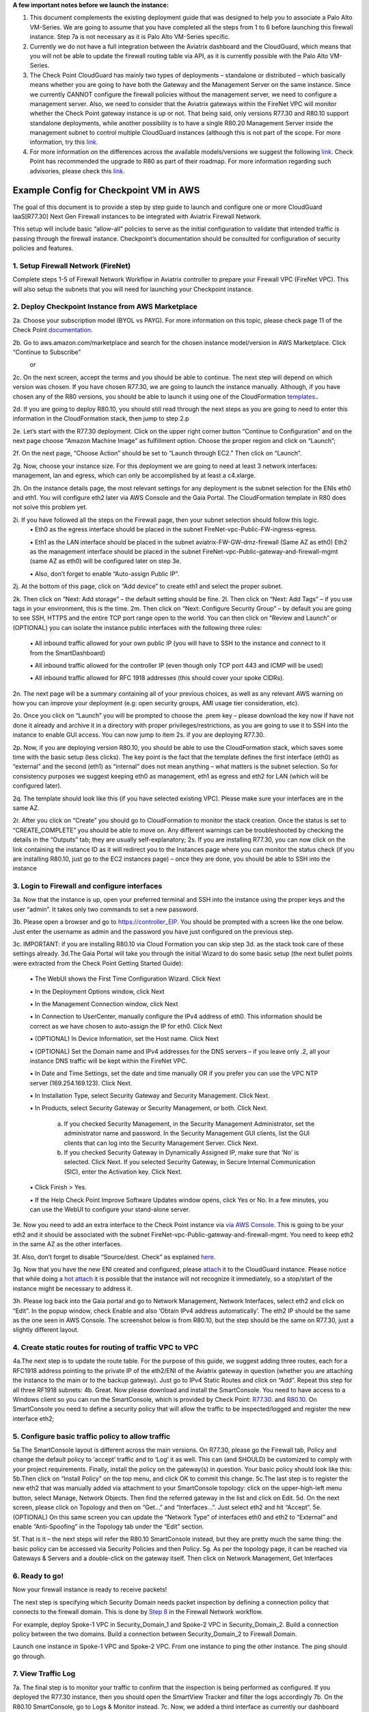 ﻿.. meta::
  :description: Firewall Network
  :keywords: AWS Transit Gateway, AWS TGW, TGW orchestrator, Aviatrix Transit network, Transit DMZ, Egress, Firewall

**A few important notes before we launch the instance:**

1. This document complements the existing deployment guide that was designed to help you to associate a Palo Alto VM-Series. We are going to assume that you have completed all the steps from 1 to 6 before launching this firewall instance. Step 7a is not necessary as it is Palo Alto VM-Series specific.

2. Currently we do not have a full integration between the Aviatrix dashboard and the CloudGuard, which means that you will not be able to update the firewall routing table via API, as it is currently possible with the Palo Alto VM-Series.

3. The Check Point CloudGuard has mainly two types of deployments – standalone or distributed – which basically means whether you are going to have both the Gateway and the Management Server on the same instance. Since we currently CANNOT configure the firewall policies without the management server, we need to configure a management server. Also, we need to consider that the Aviatrix gateways within the FireNet VPC will monitor whether the Check Point gateway instance is up or not. That being said, only versions R77.30 and R80.10 support standalone deployments, while another possibility is to have a single R80.20 Management Server inside the management subnet to control multiple CloudGuard instances (although this is not part of the scope. For more information, try this `link <https://supportcenter.checkpoint.com/supportcenter/portal/user/anon/page/default.psml/media-type/html?action=portlets.DCFileAction&eventSubmit_doGetdcdetails=&fileid=24831>`_.

4. For more information on the differences across the available models/versions we suggest the following `link <https://supportcenter.checkpoint.com/supportcenter/portal?eventSubmit_doGoviewsolutiondetails=&solutionid=sk95746>`_. Check Point has recommended the upgrade to R80 as part of their roadmap. For more information regarding such advisories, please check this `link <https://supportcenter.checkpoint.com/supportcenter/portal?eventSubmit_doGoviewsolutiondetails=&solutionid=sk110980>`_.



=========================================================
Example Config for Checkpoint VM in AWS
=========================================================

The goal of this document is to provide a step by step guide to launch and configure one or more CloudGuard IaaS[R77.30] Next Gen Firewall instances to be integrated with Aviatrix Firewall Network.

This setup will include basic “allow-all”  policies to serve as the initial configuration to validate that intended traffic is passing through the firewall instance.
Checkpoint’s documentation should be consulted for configuration of security policies and features.

1. Setup Firewall Network (FireNet)
---------------------------------------
Complete steps 1-5 of Firewall Network Workflow in Aviatrix controller to prepare your Firewall VPC (FireNet VPC). This will also setup the subnets that you will need for launching your Checkpoint instance.

2. Deploy Checkpoint Instance from AWS Marketplace
----------------------------------------------------
2a. Choose your subscription model (BYOL vs PAYG). For more information on this topic, please check page 11 of the Check Point `documentation <http://dl3.checkpoint.com/paid/eb/ebb444ce93242cf3f80f76637678906b/CP_R77.30_SecurityGateway_AmazonVPC_GettingStartedGuide.pdf?HashKey=1559349126_ed97c19f0055aaa62bf0bd69ba4e42ac&xtn=.pdf>`_.

2b. Go to aws.amazon.com/marketplace and search for the chosen instance model/version in AWS Marketplace. Click “Continue to Subscribe”

|image1|
      or
|image2|

2c. On the next screen, accept the terms and you should be able to continue.
The next step will depend on which version was chosen. If you have chosen R77.30, we are going to launch the instance manually.
Although, if you have chosen any of the R80 versions, you should be able to launch it using one of the CloudFormation `templates <https://supportcenter.us.checkpoint.com/supportcenter/portal?eventSubmit_doGoviewsolutiondetails=&solutionid=sk131434>`_..

2d. If you are going to deploy R80.10, you should still read through the next steps as you are going to need to enter this
information in the CloudFormation stack, then jump to step 2.p

2e. Let’s start with the R77.30 deployment. Click on the upper right corner button “Continue to Configuration” and on the next page choose “Amazon Machine Image” as fulfillment option.
Choose the proper region and click on “Launch”;

2f. On the next page, “Choose Action” should be set to “Launch through EC2.” Then click on “Launch”.

2g. Now, choose your instance size. For this deployment we are going to need at least 3 network interfaces: management, lan and egress, which can only be accomplished by at least a c4.xlarge.

2h. On the instance details page, the most relevant settings for any deployment is the subnet selection for the ENIs eth0 and eth1. You will configure eth2 later via AWS Console and the Gaia Portal. The CloudFormation template in R80 does not solve this problem yet.

2i. If you have followed all the steps on the Firewall page, then your subnet selection should follow this logic.
  ▪ Eth0 as the egress interface should be placed in the subnet FireNet-vpc-Public-FW-ingress-egress.

  ▪ Eth1 as the LAN interface should be placed in the subnet aviatrix-FW-GW-dmz-firewall (Same AZ as eth0)
  Eth2 as the management interface should be placed in the subnet FireNet-vpc-Public-gateway-and-firewall-mgmt (same AZ as eth0) will be configured later on step 3e.

  ▪ Also, don’t forget to enable “Auto-assign Public IP”.

|image3|
2j.  At the bottom of this page, click on “Add device” to create eth1 and select the proper subnet.

|image4|

2k. Then click on “Next: Add storage” – the default setting should be fine.
2l. Then click on “Next: Add Tags” – if you use tags in your environment, this is the time.
2m. Then click on “Next: Configure Security Group” – by default you are going to see SSH, HTTPS and the entire TCP port range open to the world. You can then click on “Review and Launch” or (OPTIONAL) you can isolate the instance public interfaces with the following three rules:
  ▪ All inbound traffic allowed for your own public IP (you will have to SSH to the instance and connect to it from the SmartDashboard)

  ▪ All inbound traffic allowed for the controller IP (even though only TCP port 443 and ICMP will be used)

  ▪ All inbound traffic allowed for RFC 1918 addresses (this should cover your spoke CIDRs).

2n. The next page will be a summary containing all of your previous choices, as well as any relevant AWS warning on how you can improve your deployment (e.g: open security groups, AMI usage tier consideration, etc).

2o. Once you click on “Launch” you will be prompted to choose the .prem key – please download the key now if have not done it already and archive it in a directory with proper privileges/restrictions, as you are going to use it to SSH into the instance to enable GUI access. You can now jump to item 2s. if you are deploying R77.30.

2p. Now, if you are deploying version R80.10, you should be able to use the CloudFormation stack, which saves some time with the basic setup (less clicks). The key point is the fact that the template defines the first interface (eth0) as “external” and the second (eth1) as “internal” does not mean anything – what matters is the subnet selection. So for consistency purposes we suggest keeping eth0 as management, eth1 as egress and eth2 for LAN (which will be configured later).

2q. The template should look like this (if you have selected existing VPC). Please make sure your interfaces are in the same AZ.
|image5|
|image6|
|image7|

2r. After you click on “Create” you should go to CloudFormation to monitor the stack creation. Once the status is set to “CREATE_COMPLETE” you should be able to move on. Any different warnings can be troubleshooted by checking the details in the “Outputs” tab; they are usually self-explanatory;
2s. If you are installing R77.30, you can now click on the link containing the instance ID as it will redirect you to the Instances page where you can monitor the status check (if you are installing R80.10, just go to the EC2 instances page) – once they are done, you should be able to SSH into the instance
|image8|

3. Login to Firewall and configure interfaces
------------------------------------------------



3a. Now that the instance is up, open your preferred terminal and SSH into the instance using the proper keys and the user “admin”. It takes only two commands to set a new password.

|image9|

3b. Please open a browser and go to https://controller_EIP. You should be prompted with a screen like the one below. Just enter the username as admin and the password you have just configured on the previous step.

|image10|
3c. IMPORTANT: if you are installing R80.10 via Cloud Formation you can skip step 3d. as the stack took care of these settings already.
3d.The Gaia Portal will take you through the initial Wizard to do some basic setup (the next bullet points were extracted from the Check Point Getting Started Guide):

  ▪ The WebUI shows the First Time Configuration Wizard. Click Next

  ▪ In the Deployment Options window, click Next

  ▪ In the Management Connection window, click Next

  ▪ In Connection to UserCenter, manually configure the IPv4 address of eth0. This information should be correct as we have chosen to auto-assign the IP for eth0. Click Next

  ▪ (OPTIONAL) In Device Information, set the Host name. Click Next

  ▪ (OPTIONAL) Set the Domain name and IPv4 addresses for the DNS servers – if you leave only .2, all your instance DNS traffic will be kept within the FireNet VPC.

  ▪ In Date and Time Settings, set the date and time manually OR if you prefer you can use the VPC NTP server (169.254.169.123). Click Next.

  ▪ In Installation Type, select Security Gateway and Security Management. Click Next.

  ▪ In Products, select Security Gateway or Security Management, or both. Click Next.

     a) If you checked Security Management, in the Security Management Administrator, set the administrator name and password. In the Security Management GUI clients, list the GUI clients that can log into the Security Management Server. Click Next.
     b) If you checked Security Gateway in Dynamically Assigned IP, make sure that ‘No’ is selected. Click Next. If you selected Security Gateway, in Secure Internal Communication (SIC), enter the Activation key. Click Next.

  ▪ Click Finish > Yes.

  ▪ If the Help Check Point Improve Software Updates window opens, click Yes or No. In a few minutes, you can use the WebUI to configure your stand-alone server.


3e. Now you need to add an extra interface to the Check Point instance via `via AWS Console <https://docs.aws.amazon.com/AWSEC2/latest/UserGuide/using-eni.html#create_eni>`_. This is going to be your eth2 and it should be associated with the subnet FireNet-vpc-Public-gateway-and-firewall-mgmt. You need to keep eth2 in the same AZ as the other interfaces.

3f. Also, don’t forget to disable “Source/dest. Check” as explained `here <https://docs.aws.amazon.com/AWSEC2/latest/UserGuide/using-eni.html#change_source_dest_check>`_.

3g. Now that you have the new ENI created and configured, please `attach <https://docs.aws.amazon.com/AWSEC2/latest/UserGuide/using-eni.html#attach_eni_running_stopped>`_ it to the CloudGuard instance. Please notice that while doing a  `hot attach <https://docs.aws.amazon.com/AWSEC2/latest/UserGuide/using-eni.html#best-practices-for-configuring-network-interfaces>`_ it is possible that the instance will not recognize it immediately, so a stop/start of the instance might be necessary to address it.

3h. Please log back into the Gaia portal and go to Network Management, Network Interfaces, select eth2 and click on “Edit”. In the popup window, check Enable and also ‘Obtain IPv4 address automatically’. The eth2 IP should be the
same as the one seen in AWS Console. The screenshot below is from R80.10, but the step should be the same on R77.30, just a slightly different layout.

|image11|



4. Create static routes for routing of traffic VPC to VPC
------------------------------------------------------------

4a.The next step is to update the route table. For the purpose of this guide, we suggest adding three routes, each for a RFC1918 address pointing to the private IP of the eth2/ENI of the Aviatrix gateway in question (whether you are attaching the instance to the main or to the backup gateway). Just go to IPv4 Static Routes and click on “Add”. Repeat this step for all three RF1918 subnets:
|image12|
4b. Great. Now please download and install the SmartConsole. You need to have access to a Windows client so you can run the SmartConsole, which is provided by Check Point: `R77.30 <https://supportcenter.checkpoint.com/supportcenter/portal?eventSubmit_doGoviewsolutiondetails=&solutionid=sk104859#Gaia%20Downloads>`_. and `R80.10 <https://supportcenter.checkpoint.com/supportcenter/portal?eventSubmit_doGoviewsolutiondetails=&solutionid=sk119612>`_. On SmartConsole you need to define a security policy that will allow the traffic to be inspected/logged and register the new interface eth2;


5. Configure basic traffic policy to allow traffic
-----------------------------------------------------------

5a.The SmartConsole layout is different across the main versions. On R77.30, please go the Firewall tab, Policy and change the default policy to ‘accept’ traffic and to ‘Log’ it as well. This can (and SHOULD) be customized to comply with your project requirements. Finally, install the policy on the gateway(s) in question. Your basic policy should look like this:
|image13|
5b.Then click on “Install Policy” on the top menu, and click OK to commit this change.
|image14|
5c.The last step is to register the new eth2 that was manually added via attachment to your SmartConsole topology: click on the upper-high-left menu button, select Manage, Network Objects.
|image15|
Then find the referred gateway in the list and click on Edit.
|image16|
5d. On the next screen, please click on Topology and then on “Get…” and “Interfaces…”. Just select eth2 and hit “Accept”.
|image17|
5e. (OPTIONAL) On this same screen you can update the “Network Type” of interfaces eth0 and eth2 to “External” and enable “Anti-Spoofing” in the Topology tab under the “Edit” section.

5f. That is it – the next steps will refer the R80.10 SmartConsole instead, but they are pretty much the same thing: the basic policy can be accessed via Security Policies and then Policy.
|image18|
5g. As per the topology page, it can be reached via Gateways & Servers and a double-click on the gateway itself. Then click on Network Management, Get Interfaces

|image19|

6. Ready to go!
---------------

Now your firewall instance is ready to receive packets!

The next step is specifying which Security Domain needs packet inspection by defining a connection policy that connects to
the firewall domain. This is done by `Step 8 <https://docs.aviatrix.com/HowTos/firewall_network_workflow.html#specify-security-domain-for-firewall-inspection>`_ in the Firewall Network workflow.

For example, deploy Spoke-1 VPC in Security_Domain_1 and Spoke-2 VPC in Security_Domain_2. Build a connection policy between the two domains. Build a connection between Security_Domain_2 to Firewall Domain.

Launch one instance in Spoke-1 VPC and Spoke-2 VPC. From one instance to ping the other instance. The ping should go through.

7. View Traffic Log
----------------------
7a. The final step is to monitor your traffic to confirm that the inspection is being performed as configured. If you deployed the R77.30 instance, then you should open the SmartView Tracker and filter the logs accordingly
|image20|
|image21|
7b. On the R80.10 SmartConsole, go to Logs & Monitor instead.
|image22|
7c. Now, we added a third interface as currently our dashboard requires 3 separate interfaces, but CloudGuard will use eth0 for both management and egress traffic by default. If you would like to move the Gaia management interface to eth2, please use this `link <https://sc1.checkpoint.com/documents/R80.20_GA/WebAdminGuides/EN/CP_R80.20_Installation_and_Upgrade_Guide/html_frameset.htm?topic=documents/R80.20_GA/WebAdminGuides/EN/CP_R80.20_Installation_and_Upgrade_Guide/205119>`_.as a reference.

7d. Great. You are now good to repeat this process to add more instances to talk to the active gateway and the backup gateway. The difference regarding the backup gateway attachment is that the subnets will likely be in a different AZ.
You can view if traffic is forwarded to firewall instance by going to FortiView

7e. For more information on the Firewall network solution, please refer to this `link <https://docs.aviatrix.com/HowTos/firewall_network_faq.html>`_.


.. |image1| image:: ./config_Checkpoint_media/image1.png
    :width: 100%
.. |image2| image:: ./config_Checkpoint_media/image2.png
    :width: 100%
.. |image3| image:: ./config_Checkpoint_media/image3.png
    :width: 100%
.. |image4| image:: ./config_Checkpoint_media/image4.png
    :width: 100%
.. |image5| image:: ./config_Checkpoint_media/image5.png
    :width: 100%
.. |image6| image:: ./config_Checkpoint_media/image6.png
    :width: 100%
.. |image7| image:: ./config_Checkpoint_media/image7.png
    :width: 100%
.. |image8| image:: ./config_Checkpoint_media/image8.png
    :width: 100%
.. |image9| image:: ./config_Checkpoint_media/image9.png
    :width: 100%
.. |image10| image:: ./config_Checkpoint_media/image10.png
    :width: 100%
.. |image11| image:: ./config_Checkpoint_media/image11.png
    :width: 100%
.. |image12| image:: ./config_Checkpoint_media/image12.png
    :width: 100%
.. |image13| image:: ./config_Checkpoint_media/image13.png
    :width: 100%
.. |image14| image:: ./config_Checkpoint_media/image14.png
    :width: 100%
.. |image15| image:: ./config_Checkpoint_media/image15.png
    :width: 100%
.. |image16| image:: ./config_Checkpoint_media/image16.png
    :width: 100%
.. |image17| image:: ./config_Checkpoint_media/image17.png
    :width: 100%
.. |image18| image:: ./config_Checkpoint_media/image18.png
    :width: 100%
.. |image19| image:: ./config_Checkpoint_media/image19.png
    :width: 100%
.. |image20| image:: ./config_Checkpoint_media/image20.png
    :width: 100%
.. |image21| image:: ./config_Checkpoint_media/image21.png
    :width: 100%
.. |image22| image:: ./config_Checkpoint_media/image22.png
    :width: 100%

